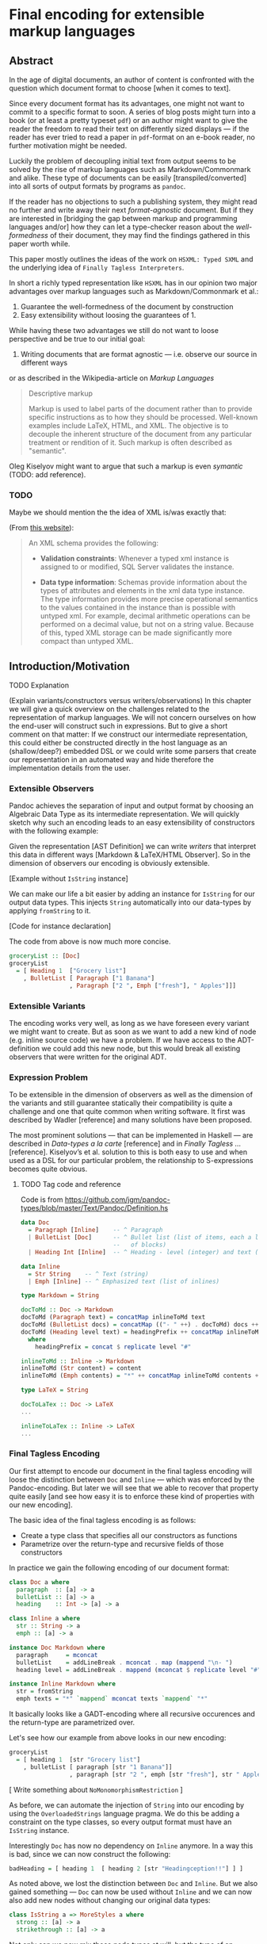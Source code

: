 
* Final encoding for extensible markup languages
  
** Abstract

In the age of digital documents, an author of content is confronted with the
question which document format to choose [when it comes to text].

Since every document format has its advantages, one might not want to commit to
a specific format to soon. A series of blog posts might turn into a book (or at
least a pretty typeset ~pdf~) or an author might want to give the reader the
freedom to read their text on differently sized displays — if the reader has
ever tried to read a paper in ~pdf~-format on an e-book reader, no further
motivation might be needed.

Luckily the problem of decoupling initial text from output seems to be solved by
the rise of markup languages such as Markdown/Commonmark and alike. These type
of documents can be easily [transpiled/converted] into all sorts of output
formats by programs as ~pandoc~. 

If the reader has no objections to such a publishing system, they might read no
further and write away their next /format-agnostic/ document. But if they are
interested in [bridging the gap between markup and programming languages and/or]
how they can let a type-checker reason about the /well-formedness/ of their
document, they may find the findings gathered in this paper worth while.

This paper mostly outlines the ideas of the work on ~HSXML: Typed SXML~ and the
underlying idea of ~Finally Tagless Interpreters~.

In short a richly typed representation like ~HSXML~ has in our opinion two major
advantages over markup languages such as Markdown/Commonmark et al.:

1. Guarantee the well-formedness of the document by construction
2. Easy extensibility without loosing the guarantees of 1.

While having these two advantages we still do not want to loose perspective and
be true to our initial goal:

1. Writing documents that are format agnostic — i.e. observe our source in
   different ways

or as described in the Wikipedia-article on /Markup Languages/

#+BEGIN_QUOTE
Descriptive markup

Markup is used to label parts of the document rather than to provide specific
instructions as to how they should be processed. Well-known examples include
LaTeX, HTML, and XML. The objective is to decouple the inherent structure of the
document from any particular treatment or rendition of it. Such markup is often
described as "semantic".
#+END_QUOTE

Oleg Kiselyov might want to argue that such a markup is even /symantic/ (TODO:
add reference).

*** TODO

Maybe we should mention the the idea of XML is/was exactly that:

(From [[https://docs.microsoft.com/en-us/sql/relational-databases/xml/compare-typed-xml-to-untyped-xml][this website]]):

#+BEGIN_QUOTE
An XML schema provides the following:

- *Validation constraints*: Whenever a typed xml instance is assigned to or
  modified, SQL Server validates the instance.

- *Data type information*: Schemas provide information about the types of
  attributes and elements in the xml data type instance. The type information
  provides more precise operational semantics to the values contained in the
  instance than is possible with untyped xml. For example, decimal arithmetic
  operations can be performed on a decimal value, but not on a string value.
  Because of this, typed XML storage can be made significantly more compact than
  untyped XML.  
#+END_QUOTE

** Introduction/Motivation
**** TODO Explanation
(Explain variants/constructors versus writers/observations)
In this chapter we will give a quick overview on the challenges related to the
representation of markup languages. We will not concern ourselves on how the
end-user will construct such in expressions. But to give a short comment on that
matter: If we construct our intermediate representation, this could either be
constructed directly in the host language as an (shallow/deep?) embedded DSL or
we could write some parsers that create our representation in an automated way
and hide therefore the implementation details from the user.


*** Extensible Observers

Pandoc achieves the separation of input and output format by choosing an
Algebraic Data Type as its intermediate representation.
We will quickly sketch why such an encoding leads to an easy extensibility of
constructors with the following example:
    
Given the representation [AST Definition] we can write /writers/ that interpret
this data in different ways [Markdown & LaTeX/HTML Observer]. So in the dimension of
observers our encoding is obviously extensible.

[Example without ~IsString~ instance]
    
We can make our life a bit easier by adding an instance for ~IsString~ for our
output data types. This injects ~String~ automatically into our data-types by
applying ~fromString~ to it.

[Code for instance declaration]

The code from above is now much more concise.

#+NAME: AST Definition
#+BEGIN_SRC haskell :session pandocRepl
groceryList :: [Doc]
groceryList
  = [ Heading 1  ["Grocery list"]
    , BulletList [ Paragraph ["1 Banana"]
                 , Paragraph ["2 ", Emph ["fresh"], " Apples"]]]
#+END_SRC

*** Extensible Variants

The encoding works very well, as long as we have foreseen every variant we might
want to create. But as soon as we want to add a new kind of node (e.g. inline
source code) we have a problem. If we have access to the ADT-definition we
could add this new node, but this would break all existing observers that were
written for the original ADT.
    
*** Expression Problem

To be extensible in the dimension of observers as well as the dimension of the
variants and still guarantee statically their compatibility is quite a
challenge and one that quite common when writing software. It first was
described by Wadler [reference] and many solutions have been proposed.

The most prominent solutions — that can be implemented in Haskell — are
described in /Data-types a la carte/ [reference] and in /Finally Tagless …/
[reference]. Kiselyov’s et al. solution to this is both easy to use and when
used as a DSL for our particular problem, the relationship to S-expressions
becomes quite obvious.
    
**** TODO Tag code and reference

Code is from
[[https://github.com/jgm/pandoc-types/blob/master/Text/Pandoc/Definition.hs]]
#+NAME: AST Definition
#+BEGIN_SRC haskell :session pandocEncoding
data Doc
  = Paragraph [Inline]    -- ^ Paragraph
  | BulletList [Doc]      -- ^ Bullet list (list of items, each a list
                          --   of blocks)
  | Heading Int [Inline]  -- ^ Heading - level (integer) and text (inlines)

data Inline
  = Str String    -- ^ Text (string)
  | Emph [Inline] -- ^ Emphasized text (list of inlines)
#+END_SRC
    
#+NAME: Pandoc-encoding — Markdown Observer
#+BEGIN_SRC haskell :session pandocEncoding
type Markdown = String

docToMd :: Doc -> Markdown
docToMd (Paragraph text) = concatMap inlineToMd text
docToMd (BulletList docs) = concatMap (("- " ++) . docToMd) docs ++ "\n"
docToMd (Heading level text) = headingPrefix ++ concatMap inlineToMd text
  where
    headingPrefix = concat $ replicate level "#"

inlineToMd :: Inline -> Markdown
inlineToMd (Str content) = content
inlineToMd (Emph contents) = "*" ++ concatMap inlineToMd contents ++ "*"
#+END_SRC

#+NAME: Pandoc-encoding — LaTeX Observer
#+BEGIN_SRC haskell :session pandocEncoding
type LaTeX = String

docToLaTex :: Doc -> LaTeX
...

inlineToLaTex :: Inline -> LaTeX
...
#+END_SRC

*** Final Tagless Encoding

Our first attempt to encode our document in the final tagless encoding will
loose the distinction between ~Doc~ and ~Inline~ — which was enforced by the
Pandoc-encoding. But later we will see that we able to recover that property
quite easily [and see how easy it is to enforce these kind of properties with
our new encoding].

The basic idea of the final tagless encoding is as follows:

- Create a type class that specifies all our constructors as functions
- Parametrize over the return-type and recursive fields of those constructors

In practice we gain the following encoding of our document format:

#+NAME: First FT-encoding — Classes
#+BEGIN_SRC haskell :session firstFTEncoding
class Doc a where
  paragraph  :: [a] -> a
  bulletList :: [a] -> a
  heading    :: Int -> [a] -> a

class Inline a where
  str :: String -> a
  emph :: [a] -> a
#+END_SRC
  
#+NAME: First FT-encoding — Markdown
#+BEGIN_SRC haskell :session firstFTEncoding
instance Doc Markdown where
  paragraph     = mconcat
  bulletList    = addLineBreak . mconcat . map (mappend "\n- ")
  heading level = addLineBreak . mappend (mconcat $ replicate level "#" ) . mconcat

instance Inline Markdown where
  str = fromString
  emph texts = "*" `mappend` mconcat texts `mappend` "*"
#+END_SRC

It basically looks like a GADT-encoding where all recursive occurences and the
return-type are parametrized over.
    
Let's see how our example from above looks in our new encoding:
    
#+NAME: First FT-encoding — Markdown
#+BEGIN_SRC haskell :session firstFTEncoding
groceryList
  = [ heading 1  [str "Grocery list"]
    , bulletList [ paragraph [str "1 Banana"]]
                 , paragraph [str "2 ", emph [str "fresh"], str " Apples"] ]
#+END_SRC
    
[ Write something about ~NoMonomorphismRestriction~ ]

As before, we can automate the injection of ~String~ into our encoding by using
the ~OverloadedStrings~ language pragma. We do this be adding a constraint on
the type classes, so every output format must have an ~IsString~ instance.

Interestingly ~Doc~ has now no dependency on ~Inline~ anymore. In a way this is
bad, since we can now construct the following:

#+NAME: First FT-encoding — Markdown
#+BEGIN_SRC haskell :session firstFTEncoding
badHeading = [ heading 1  [ heading 2 [str "Headingception!!"] ] ]
#+END_SRC

As noted above, we lost the distinction between ~Doc~ and ~Inline~. But we also
gained something — ~Doc~ can now be used without ~Inline~ and we can now also
add new nodes without changing our original data types:

#+NAME: First FT-encoding — Markdown
#+BEGIN_SRC haskell :session firstFTEncoding
class IsString a => MoreStyles a where
  strong :: [a] -> a
  strikethrough :: [a] -> a
#+END_SRC

Not only can we now mix those node types at will, but the type of an expression
will reflect which type classes (i.e. algebras) we used for constructing it: 

#+NAME: First FT-encoding — Markdown
#+BEGIN_SRC haskell :session firstFTEncoding
stylishText :: (Inline a, MoreStyles a) => a
stylishText = strong [str "Green Tea"]
#+END_SRC

That is why the type system can now statically tell us whether we can evaluate
~stylishText~ to a particular type. If we wanted to evaluate 


*** Recover Context Awareness













    














** Overview
   
   In this paper we will start with introducing ~HSMLX~ — a variant of typed ~XML~
that uses S-expressions as its syntax — and we will write first constructors and
observers for it in Haskell.

*** SXML

Basically ~SXML~ is just 
    
** Writing interpreters for typed mark-up

In this chapter we will write two representations for ~HSXML~, compare their
advantages and disadvantages, and in the end try to come up with an encoding
that uses the strengths of both to overcome their shortcomings.

*** HSXML

Let us first have a look, with what kind of data we are dealing with.

#+BEGIN_SRC xml
<block>
  <h1>Todo List</h1>
  <items>
    <item>Finish term paper</item>
    <item>Reimplemented HSXML</item>
  </items>
</block>
#+END_SRC

#+BEGIN_SRC haskell
(block [ h1 "Todo List"
       , items [

#+END_SRC

(Some introduction to ~HSXMLS~)

*** Initial Representation
*** Final Representation
*** Ad-hoc polymorphism to the rescue *or* Final encoding with class

** The decoding problem / No homo!
